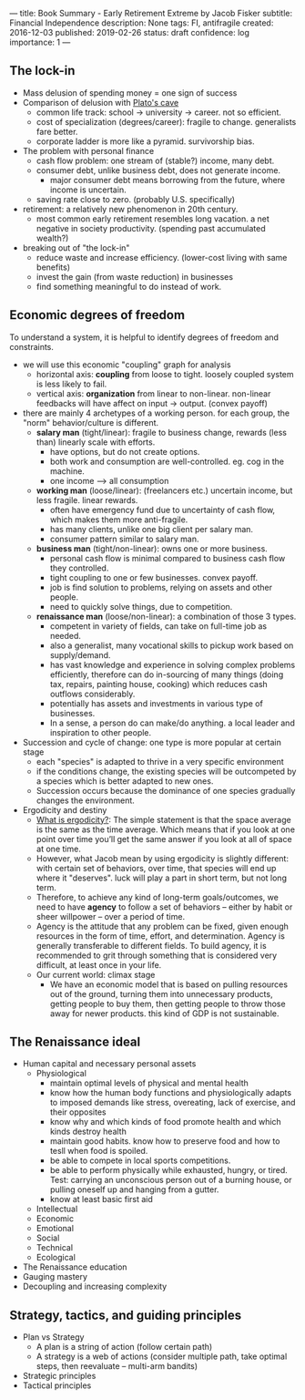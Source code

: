 ---
title: Book Summary - Early Retirement Extreme by Jacob Fisker
subtitle: Financial Independence
description: None
tags: FI, antifragile
created: 2016-12-03
published: 2019-02-26
status: draft
confidence: log
importance: 1
---

** The lock-in
- Mass delusion of spending money = one sign of success
- Comparison of delusion with [[https://en.wikipedia.org/wiki/Allegory_of_the_Cave][Plato's cave]]
 - common life track: school -> university -> career. not so efficient.
 - cost of specialization (degrees/career): fragile to change. generalists fare better.
 - corporate ladder is more like a pyramid. survivorship bias.
- The problem with personal finance
 - cash flow problem: one stream of (stable?) income, many debt.
 - consumer debt, unlike business debt, does not generate income.
  - major consumer debt means borrowing from the future, where income is uncertain.
 - saving rate close to zero. (probably U.S. specifically)
- retirement: a relatively new phenomenon in 20th century.
 - most common early retirement resembles long vacation. a net negative in society productivity. (spending past accumulated wealth?)
- breaking out of "the lock-in"
 - reduce waste and increase efficiency. (lower-cost living with same benefits)
 - invest the gain (from waste reduction) in businesses
 - find something meaningful to do instead of work.

** Economic degrees of freedom
To understand a system, it is helpful to identify degrees of freedom and constraints.

- we will use this economic "coupling" graph for analysis
 - horizontal axis: *coupling* from loose to tight. loosely coupled system is less likely to fail.
 - vertical axis: *organization* from linear to non-linear. non-linear feedbacks will have affect on input -> output. (convex payoff)
- there are mainly 4 archetypes of a working person. for each group, the "norm" behavior/culture is different.
 - *salary man* (tight/linear): fragile to business change, rewards (less than) linearly scale with efforts. 
  - have options, but do not create options.
  - both work and consumption are well-controlled. eg. cog in the machine.
  - one income --> all consumption
 - *working man* (loose/linear): (freelancers etc.) uncertain income, but less fragile. linear rewards.
  - often have emergency fund due to uncertainty of cash flow, which makes them more anti-fragile.
  - has many clients, unlike one big client per salary man.
  - consumer pattern similar to salary man.
 - *business man* (tight/non-linear): owns one or more business.
  - personal cash flow is minimal compared to business cash flow they controlled.
  - tight coupling to one or few businesses. convex payoff.
  - job is find solution to problems, relying on assets and other people.
  - need to quickly solve things, due to competition.
 - *renaissance man* (loose/non-linear): a combination of those 3 types.
  - competent in variety of fields, can take on full-time job as needed.
  - also a generalist, many vocational skills to pickup work based on supply/demand.
  - has vast knowledge and experience in solving complex problems efficiently, therefore can do in-sourcing of many things (doing tax, repairs, painting house, cooking) which reduces cash outflows considerably.
  - potentially has assets and investments in various type of businesses.
  - In a sense, a person do can make/do anything. a local leader and inspiration to other people.
- Succession and cycle of change: one type is more popular at certain stage
 - each "species" is adapted to thrive in a very specific environment
 - if the conditions change, the existing species will be outcompeted by a species which is better adapted to new ones.
 - Succession occurs because the dominance of one species gradually changes the environment.
- Ergodicity and destiny
 - [[https://www.barbellstrategy.com/blog/post-9mwgp-gw568][What is ergodicity?]]: The simple statement is that the space average is the same as the time average. Which means that if you look at one point over time you’ll get the same answer if you look at all of space at one time. 
 - However, what Jacob mean by using ergodicity is slightly different: with certain set of behaviors, over time, that species will end up where it "deserves". luck will play a part in short term, but not long term.
 - Therefore, to achieve any kind of long-term goals/outcomes, we need to have *agency* to follow a set of behaviors -- either by habit or sheer willpower -- over a period of time.
 - Agency is the attitude that any problem can be fixed, given enough resources in the form of time, effort, and determination. Agency is generally transferable to different fields. To build agency, it is recommended to grit through something that is considered very difficult, at least once in your life.
 - Our current world: climax stage
  - We have an economic model that is based on pulling resources out of the ground, turning them into unnecessary products, getting people to buy them, then getting people to throw those away for newer products. this kind of GDP is not sustainable.

** The Renaissance ideal
- Human capital and necessary personal assets
 - Physiological
  - maintain optimal levels of physical and mental health
  - know how the human body functions and physiologically adapts to imposed demands like stress, overeating, lack of exercise, and their opposites
  - know why and which kinds of food promote health and which kinds destroy health
  - maintain good habits. know how to preserve food and how to tesll when food is spoiled.
  - be able to compete in local sports competitions. 
  - be able to perform physically while exhausted, hungry, or tired. Test: carrying an unconscious person out of a burning house, or pulling oneself up and hanging from a gutter.
  - know at least basic first aid
 - Intellectual
 - Economic
 - Emotional
 - Social
 - Technical
 - Ecological
- The Renaissance education
- Gauging mastery
- Decoupling and increasing complexity

** Strategy, tactics, and guiding principles
- Plan vs Strategy
 - A plan is a string of action (follow certain path)
 - A strategy is a web of actions (consider multiple path, take optimal steps, then reevaluate -- multi-arm bandits)
- Strategic principles
- Tactical principles



